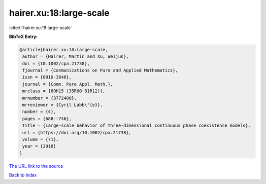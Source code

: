 hairer.xu:18:large-scale
========================

:cite:t:`hairer.xu:18:large-scale`

**BibTeX Entry:**

.. code-block:: bibtex

   @article{hairer.xu:18:large-scale,
    author = {Hairer, Martin and Xu, Weijun},
    doi = {10.1002/cpa.21738},
    fjournal = {Communications on Pure and Applied Mathematics},
    issn = {0010-3640},
    journal = {Comm. Pure Appl. Math.},
    mrclass = {60H15 (35R60 81R12)},
    mrnumber = {3772400},
    mrreviewer = {Cyril Labb\'{e}},
    number = {4},
    pages = {688--746},
    title = {Large-scale behavior of three-dimensional continuous phase coexistence models},
    url = {https://doi.org/10.1002/cpa.21738},
    volume = {71},
    year = {2018}
   }
`The URL link to the source <ttps://doi.org/10.1002/cpa.21738}>`_


`Back to index <../By-Cite-Keys.html>`_
